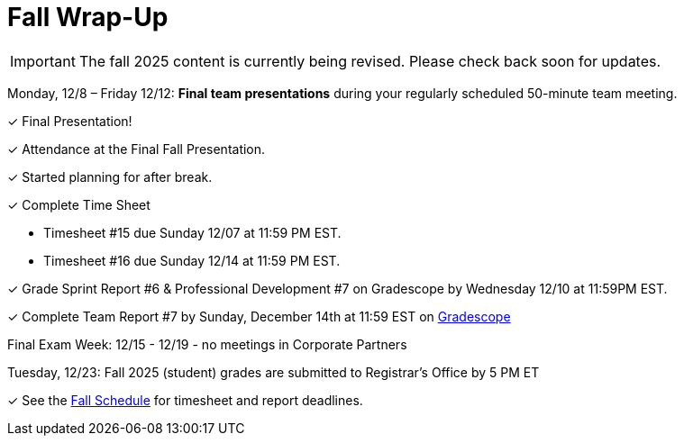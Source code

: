 = Fall Wrap-Up

[IMPORTANT]
====
The fall 2025 content is currently being revised. Please check back soon for updates. 
====


Monday, 12/8 – Friday 12/12: *Final team presentations* during your regularly scheduled 50-minute team meeting.

&#10003; Final Presentation!

&#10003; Attendance at the Final Fall Presentation.

&#10003; Started planning for after break.

&#10003; Complete Time Sheet

* Timesheet #15 due Sunday 12/07 at 11:59 PM EST.

* Timesheet #16 due Sunday 12/14 at 11:59 PM EST.

&#10003; Grade Sprint Report #6 & Professional Development #7 on Gradescope by Wednesday 12/10 at 11:59PM EST.

&#10003; Complete Team Report #7 by Sunday, December 14th at 11:59 EST on link:https://www.gradescope.com/[Gradescope]

Final Exam Week: 12/15 - 12/19 - no meetings in Corporate Partners

Tuesday, 12/23: Fall 2025 (student) grades are submitted to Registrar’s Office by 5 PM ET

&#10003; See the xref:fall2025/schedule.adoc[Fall Schedule] for timesheet and report deadlines.